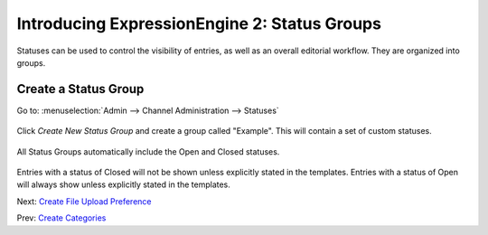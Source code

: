 Introducing ExpressionEngine 2: Status Groups
=============================================

Statuses can be used to control the visibility of entries, as well
as an overall editorial workflow. They are organized into groups.

Create a Status Group
---------------------

Go to: :menuselection:`Admin --> Channel Administration --> Statuses`

.. figure:: ../images/ee2_cp_custom_entry_statuses.png
   :align: center
   :alt: EE2 CP Custom Entry Statuses

Click *Create New Status Group* and create a group called "Example".
This will contain a set of custom statuses.

.. figure:: ../images/ee2_cp_create_new_status_group.png
   :align: center
   :alt: EE2 CP Create New Status Group

All Status Groups automatically include the Open and Closed statuses.

.. figure:: ../images/ee2_cp_status_group.png
   :align: center
   :alt: EE2 C{} Status Group

Entries with a status of Closed will not be shown unless explicitly
stated in the templates. Entries with a status of Open will always show
unless explicitly stated in the templates.

Next: `Create File Upload Preference <create_file_upload_pref.html>`_

Prev: `Create Categories <create_categories.html>`_
